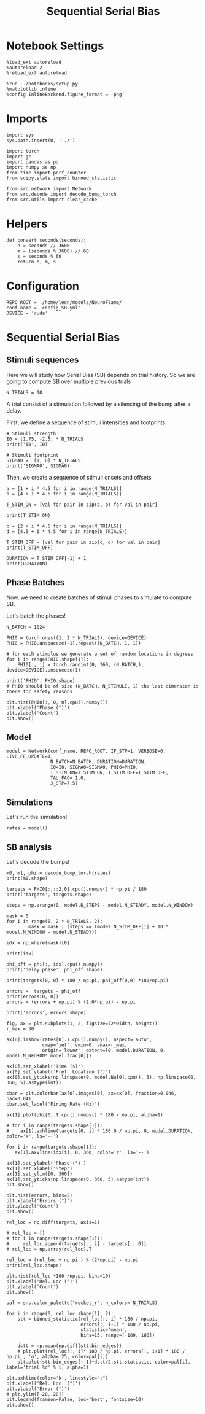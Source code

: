 #+STARTUP: fold
#+TITLE: Sequential Serial Bias
#+PROPERTY: header-args:ipython :results both :exports both :async yes :session seqSB :kernel torch

* Notebook Settings

#+begin_src ipython
  %load_ext autoreload
  %autoreload 2
  %reload_ext autoreload

  %run ../notebooks/setup.py
  %matplotlib inline
  %config InlineBackend.figure_format = 'png'
#+end_src

#+RESULTS:
:RESULTS:
: The autoreload extension is already loaded. To reload it, use:
:   %reload_ext autoreload
: Python exe
: /home/leon/mambaforge/envs/torch/bin/python
: <Figure size 600x370.82 with 0 Axes>
:END:

* Imports

#+begin_src ipython
  import sys
  sys.path.insert(0, '../')

  import torch
  import gc
  import pandas as pd
  import numpy as np
  from time import perf_counter
  from scipy.stats import binned_statistic

  from src.network import Network
  from src.decode import decode_bump_torch
  from src.utils import clear_cache
#+END_SRC

#+RESULTS:

* Helpers

#+BEGIN_SRC ipython
  def convert_seconds(seconds):
      h = seconds // 3600
      m = (seconds % 3600) // 60
      s = seconds % 60
      return h, m, s
#+END_SRC

#+RESULTS:

* Configuration

#+begin_src ipython
  REPO_ROOT = '/home/leon/models/NeuroFlame/'
  conf_name = 'config_SB.yml'
  DEVICE = 'cuda'
#+end_src

#+RESULTS:

* Sequential Serial Bias
** Stimuli sequences
Here we will study how Serial Bias (SB) depends on trial history. So we are going to compute SB over multiple previous trials

#+BEGIN_SRC ipython
  N_TRIALS = 10
#+end_src

#+RESULTS:

A trial consist of a stimulation followed by a silencing of the bump after a delay.

First, we define a sequence of stimuli intensities and footprints

#+BEGIN_SRC ipython
  # Stimuli strength
  I0 = [1.75, -2.5] * N_TRIALS
  print('I0', I0)

  # Stimuli footprint
  SIGMA0 =  [1, 0] * N_TRIALS
  print('SIGMA0', SIGMA0)
#+end_src

#+RESULTS:
: I0 [1.75, -2.5, 1.75, -2.5, 1.75, -2.5, 1.75, -2.5, 1.75, -2.5, 1.75, -2.5, 1.75, -2.5, 1.75, -2.5, 1.75, -2.5, 1.75, -2.5]
: SIGMA0 [1, 0, 1, 0, 1, 0, 1, 0, 1, 0, 1, 0, 1, 0, 1, 0, 1, 0, 1, 0]

Then, we create a sequence of stimuli onsets and offsets

#+BEGIN_SRC ipython
  a = [1 + i * 4.5 for i in range(N_TRIALS)]
  b = [4 + i * 4.5 for i in range(N_TRIALS)]

  T_STIM_ON = [val for pair in zip(a, b) for val in pair]

  print(T_STIM_ON)
#+end_src

#+RESULTS:
: [1.0, 4.0, 5.5, 8.5, 10.0, 13.0, 14.5, 17.5, 19.0, 22.0, 23.5, 26.5, 28.0, 31.0, 32.5, 35.5, 37.0, 40.0, 41.5, 44.5]

#+BEGIN_SRC ipython
  c = [2 + i * 4.5 for i in range(N_TRIALS)]
  d = [4.5 + i * 4.5 for i in range(N_TRIALS)]

  T_STIM_OFF = [val for pair in zip(c, d) for val in pair]
  print(T_STIM_OFF)

  DURATION = T_STIM_OFF[-1] + 1
  print(DURATION)
#+end_src

#+RESULTS:
: [2.0, 4.5, 6.5, 9.0, 11.0, 13.5, 15.5, 18.0, 20.0, 22.5, 24.5, 27.0, 29.0, 31.5, 33.5, 36.0, 38.0, 40.5, 42.5, 45.0]
: 46.0

** Phase Batches
Now, we need to create batches of stimuli phases to simulate to compute SB.

Let's batch the phases!

#+begin_src ipython
  N_BATCH = 1024

  PHI0 = torch.ones((1, 2 * N_TRIALS), device=DEVICE)
  PHI0 = PHI0.unsqueeze(-1).repeat((N_BATCH, 1, 1))

  # for each stimulus we generate a set of random locations in degrees
  for i in range(PHI0.shape[1]):
      PHI0[:, i] = torch.randint(0, 360, (N_BATCH,), device=DEVICE).unsqueeze(1)

  print('PHI0', PHI0.shape)
  # PHI0 should be of size (N_BATCH, N_STIMULI, 1) the last dimension is there for safety reasons
#+end_src

#+RESULTS:
: PHI0 torch.Size([1024, 20, 1])

#+begin_src ipython
  plt.hist(PHI0[:, 0, 0].cpu().numpy())
  plt.xlabel('Phase (°)')
  plt.ylabel('Count')
  plt.show()
#+end_src

#+RESULTS:
[[file:./.ob-jupyter/db7b84db41113be45fb47b309fb97467faee790a.png]]

** Model

#+begin_src ipython
  model = Network(conf_name, REPO_ROOT, IF_STP=1, VERBOSE=0, LIVE_FF_UPDATE=1,
                  N_BATCH=N_BATCH, DURATION=DURATION,
                  I0=I0, SIGMA0=SIGMA0, PHI0=PHI0,
                  T_STIM_ON=T_STIM_ON, T_STIM_OFF=T_STIM_OFF,
                  TAU_FAC= 1.0,
                  J_STP=7.5)
#+end_src

#+RESULTS:

** Simulations

Let's run the simulation!

#+begin_src ipython
    rates = model()
#+end_src

#+RESULTS:

** SB analysis
Let's decode the bumps!

#+begin_src ipython
  m0, m1, phi = decode_bump_torch(rates)
  print(m0.shape)
#+end_src

#+RESULTS:
: torch.Size([1024, 461])

#+begin_src ipython
  targets = PHI0[:,::2,0].cpu().numpy() * np.pi / 180
  print('targets', targets.shape)
#+end_src

#+RESULTS:
: targets (1024, 10)

#+begin_src ipython
  steps = np.arange(0, model.N_STEPS - model.N_STEADY, model.N_WINDOW)

  mask = 0
  for i in range(0, 2 * N_TRIALS, 2):
          mask = mask | (steps == (model.N_STIM_OFF[i] + 10 * model.N_WINDOW - model.N_STEADY))

  idx = np.where(mask)[0]

  print(idx)

  phi_off = phi[:, idx].cpu().numpy()
  print('delay phase', phi_off.shape)

  print(targets[0, 0] * 180 / np.pi, phi_off[0,0] *180/np.pi)
#+end_src

#+RESULTS:
: [ 30  75 120 165 210 255 300 345 390 435]
: delay phase (1024, 10)
: 151.9999996763259 149.65257294161924

#+begin_src ipython
  errors =  targets - phi_off
  print(errors[0, 0])
  errors = (errors + np.pi) % (2.0*np.pi) - np.pi

  print('errors', errors.shape)
 #+end_src

#+RESULTS:
: 0.040970325
: errors (1024, 10)

#+begin_src ipython
  fig, ax = plt.subplots(1, 2, figsize=(2*width, height))
  r_max = 30

  ax[0].imshow(rates[0].T.cpu().numpy(), aspect='auto',
               cmap='jet', vmin=0, vmax=r_max,
               origin='lower', extent=[0, model.DURATION, 0, model.N_NEURON* model.frac[0]])

  ax[0].set_xlabel('Time (s)')
  ax[0].set_ylabel('Pref. Location (°)')
  ax[0].set_yticks(np.linspace(0, model.Na[0].cpu(), 5), np.linspace(0, 360, 5).astype(int))

  cbar = plt.colorbar(ax[0].images[0], ax=ax[0], fraction=0.046, pad=0.04)
  cbar.set_label('Firing Rate (Hz)')

  ax[1].plot(phi[0].T.cpu().numpy() * 180 / np.pi, alpha=1)

  # for i in range(targets.shape[1]):
  #    ax[1].axhline(targets[0, i] * 180.0 / np.pi, 0, model.DURATION, color='k', ls='--')

  for i in range(targets.shape[1]):
     ax[1].axvline(idx[i], 0, 360, color='r', ls='--')

  ax[1].set_ylabel('Phase (°)')
  ax[1].set_xlabel('Step')
  ax[1].set_ylim([0, 360])
  ax[1].set_yticks(np.linspace(0, 360, 5).astype(int))
  plt.show()
#+end_src

#+RESULTS:
[[file:./.ob-jupyter/6b02926f1697cc937e2fb26650f23052d1e0b927.png]]

#+begin_src ipython
  plt.hist(errors, bins=5)
  plt.xlabel('Errors (°)')
  plt.ylabel('Count')
  plt.show()
#+end_src

#+RESULTS:
[[file:./.ob-jupyter/ea994b59ec0247bc5c45ffe16ea10728d3206bf4.png]]

#+begin_src ipython
  rel_loc = np.diff(targets, axis=1)

  # rel_loc = []
  # for i in range(targets.shape[1]):
  #     rel_loc.append(targets[:, i] - targets[:, 0])
  # rel_loc = np.array(rel_loc).T

  rel_loc = (rel_loc + np.pi ) % (2*np.pi) - np.pi
  print(rel_loc.shape)
#+end_src

#+RESULTS:
: (1024, 9)

#+begin_src ipython
  plt.hist(rel_loc *180 /np.pi, bins=10)
  plt.xlabel('Rel. Loc (°)')
  plt.ylabel('Count')
  plt.show()
#+end_src

#+RESULTS:
[[file:./.ob-jupyter/9194a7259452b2ff922192f3303bef96966c1cf5.png]]

#+begin_src ipython
  pal = sns.color_palette("rocket_r", n_colors= N_TRIALS)

  for i in range(0, rel_loc.shape[1], 2):
      stt = binned_statistic(rel_loc[:, i] * 180 / np.pi,
                             errors[:, i+1] * 180 / np.pi,
                             statistic='mean',
                             bins=15, range=[-180, 180])

      dstt = np.mean(np.diff(stt.bin_edges))
      # plt.plot(rel_loc[:, i]* 180 / np.pi, errors[:, i+1] * 180 / np.pi , 'o', alpha=.25, color=pal[i])
      plt.plot(stt.bin_edges[:-1]+dstt/2,stt.statistic, color=pal[i], label='trial %d' % i, alpha=1)

  plt.axhline(color='k', linestyle=":")
  plt.xlabel('Rel. Loc. (°)')
  plt.ylabel('Error (°)')
  # plt.ylim([-20, 20])
  plt.legend(frameon=False, loc='best', fontsize=10)
  plt.show()
#+end_src

#+RESULTS:
[[file:./.ob-jupyter/bf36f0719d7c31e1b39035a5908fa6bbd2ad66af.png]]

#+begin_src ipython

#+end_src

#+RESULTS:
